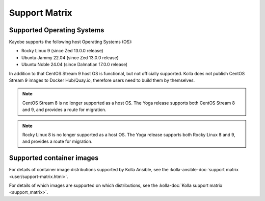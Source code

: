 ==============
Support Matrix
==============

.. _support-matrix-supported-os:

Supported Operating Systems
~~~~~~~~~~~~~~~~~~~~~~~~~~~

Kayobe supports the following host Operating Systems (OS):

* Rocky Linux 9 (since Zed 13.0.0 release)
* Ubuntu Jammy 22.04 (since Zed 13.0.0 release)
* Ubuntu Noble 24.04 (since Dalmatian 17.0.0 release)

In addition to that CentOS Stream 9 host OS is functional, but not officially
supported. Kolla does not publish CentOS Stream 9 images to Docker Hub/Quay.io,
therefore users need to build them by themselves.

.. note::

   CentOS Stream 8 is no longer supported as a host OS. The Yoga release
   supports both CentOS Stream 8 and 9, and provides a route for migration.

.. note::

   Rocky Linux 8 is no longer supported as a host OS. The Yoga release supports
   both Rocky Linux 8 and 9, and provides a route for migration.

Supported container images
~~~~~~~~~~~~~~~~~~~~~~~~~~

For details of container image distributions supported by Kolla Ansible, see
the :kolla-ansible-doc:`support matrix <user/support-matrix.html>`.

For details of which images are supported on which distributions, see the
:kolla-doc:`Kolla support matrix <support_matrix>`.
